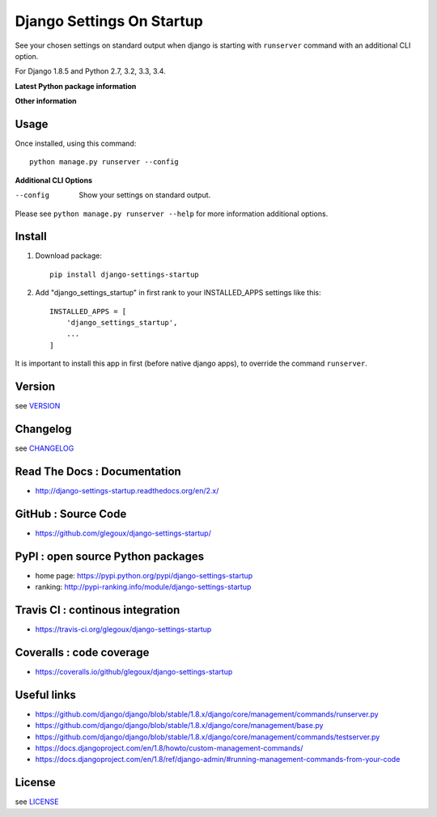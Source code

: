 Django Settings On Startup
==========================

See your chosen settings on standard output when django is starting with ``runserver`` command with   
an additional CLI option.


For Django 1.8.5 and Python 2.7, 3.2, 3.3, 3.4.

**Latest Python package information**

.. image:: https://img.shields.io/pypi/status/django-settings-startup.svg
    :target: https://pypi.python.org/pypi/django-settings-startup
    :alt: pypi-stability

.. image:: https://img.shields.io/pypi/v/django-settings-startup.svg
    :target: https://pypi.python.org/pypi/django-settings-startup
    :alt: pypi-version

.. image:: https://img.shields.io/pypi/pyversions/django-settings-startup.svg
    :target: https://pypi.python.org/pypi/django-settings-startup
    :alt: pypi-pythonversion

.. image:: https://img.shields.io/pypi/implementation/django-settings-startup.svg
    :target: https://pypi.python.org/pypi/django-settings-startup
    :alt: pypi-implementation

.. image:: https://img.shields.io/pypi/wheel/django-settings-startup.svg
    :target: https://pypi.python.org/pypi/django-settings-startup
    :alt: pypi-build

**Other information**

.. image:: https://travis-ci.org/glegoux/django-settings-startup.svg?branch=master
    :target: https://travis-ci.org/glegoux/django-settings-startup
    :alt: travis-status

.. image:: https://img.shields.io/badge/docs-latest-brightgreen.svg
    :target: http://django-settings-startup.readthedocs.org/en/latest/
    :alt: doc

.. image:: https://img.shields.io/packagist/l/doctrine/orm.svg
    :target: https://github.com/glegoux/django-settings-startup/blob/master/LICENSE
    :alt: license

.. image:: https://img.shields.io/pypi/dm/django-settings-startup.svg
    :target: http://pypi-ranking.info/module/django-settings-startup
    :alt: pypi-download

Usage
-----

Once installed, using this command::

    python manage.py runserver --config


**Additional CLI Options**

--config
  Show your settings on standard output.

Please see ``python manage.py runserver --help`` for more information additional options.

Install
-------

1. Download package::

    pip install django-settings-startup

2. Add "django_settings_startup" in first rank to your INSTALLED_APPS settings like this::

    INSTALLED_APPS = [
        'django_settings_startup',
        ...
    ]

It is important to install this app in first (before native django apps), to override the command ``runserver``.

Version
-------

see `VERSION <https://github.com/glegoux/django-settings-startup/blob/2.x/VERSION>`_

Changelog
---------

see `CHANGELOG <https://github.com/glegoux/django-settings-startup/blob/2.x/CHANGELOG>`_

Read The Docs : Documentation
-----------------------------

* http://django-settings-startup.readthedocs.org/en/2.x/

GitHub : Source Code
--------------------

* https://github.com/glegoux/django-settings-startup/

PyPI : open source Python packages
----------------------------------

* home page: https://pypi.python.org/pypi/django-settings-startup
* ranking: http://pypi-ranking.info/module/django-settings-startup

Travis CI : continous integration
---------------------------------

* https://travis-ci.org/glegoux/django-settings-startup

Coveralls : code coverage
-------------------------

* https://coveralls.io/github/glegoux/django-settings-startup

Useful links
------------

* https://github.com/django/django/blob/stable/1.8.x/django/core/management/commands/runserver.py
* https://github.com/django/django/blob/stable/1.8.x/django/core/management/base.py
* https://github.com/django/django/blob/stable/1.8.x/django/core/management/commands/testserver.py
* https://docs.djangoproject.com/en/1.8/howto/custom-management-commands/
* https://docs.djangoproject.com/en/1.8/ref/django-admin/#running-management-commands-from-your-code

License
-------

see `LICENSE <https://github.com/glegoux/django-settings-startup/blob/2.x/LICENSE>`_
